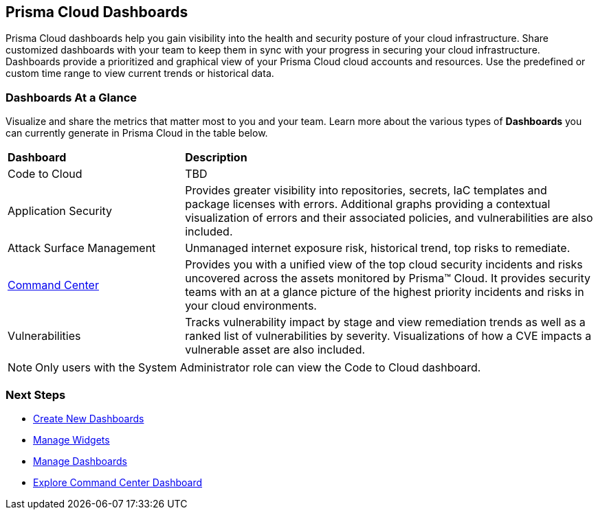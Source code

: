 == Prisma Cloud Dashboards

Prisma Cloud dashboards help you gain visibility into the health and security posture of your cloud infrastructure. Share customized dashboards with your team to keep them in sync with your progress in securing your cloud infrastructure. Dashboards provide a prioritized and graphical view of your Prisma Cloud cloud accounts and resources. Use the predefined or custom time range to view current trends or historical data. 

=== Dashboards At a Glance

Visualize and share the metrics that matter most to you and your team. Learn more about the various types of *Dashboards* you can currently generate in Prisma Cloud in the table below. 

[cols="30%a,70%a"]
|===

|*Dashboard*
|*Description*

|Code to Cloud
|TBD

|Application Security
|Provides greater visibility into repositories, secrets, IaC templates and package licenses with errors. Additional graphs providing a contextual visualization of errors and their associated policies, and vulnerabilities are also included.

|Attack Surface Management
|Unmanaged internet exposure risk, historical trend, top risks to remediate.

|xref:dashboards-command-center.adoc[Command Center]
|Provides you with a unified view of the top cloud security incidents and risks uncovered across the assets monitored by Prisma™ Cloud. It provides security teams with an at a glance picture of the highest priority incidents and risks in your cloud environments.

//Governance & Compliance
//Provides a collection of dashboards surfacing information and trends on the status of Alerts, Compliance and Policies in your Prisma Cloud instance.

//WaaS
//Provides greater visibility into tracked vulnerabilities in APIs and Workloads, including APIs with security findings and Workloads with untracked blind spots.

|Vulnerabilities
|Tracks vulnerability impact by stage and view remediation trends as well as a ranked list of vulnerabilities by severity. Visualizations of how a CVE impacts a vulnerable asset are also included. 

|===

[NOTE]
====
Only users with the System Administrator role can view the Code to Cloud dashboard.
====

=== Next Steps

* xref:create-and-manage-dashboards.adoc#createdashboards[Create New Dashboards]
* xref:create-and-manage-dashboards.adoc#managewidgets[Manage Widgets]
* xref:create-and-manage-dashboards.adoc#managedashboards[Manage Dashboards]
* xref:dashboards-command-center.adoc[Explore Command Center Dashboard]